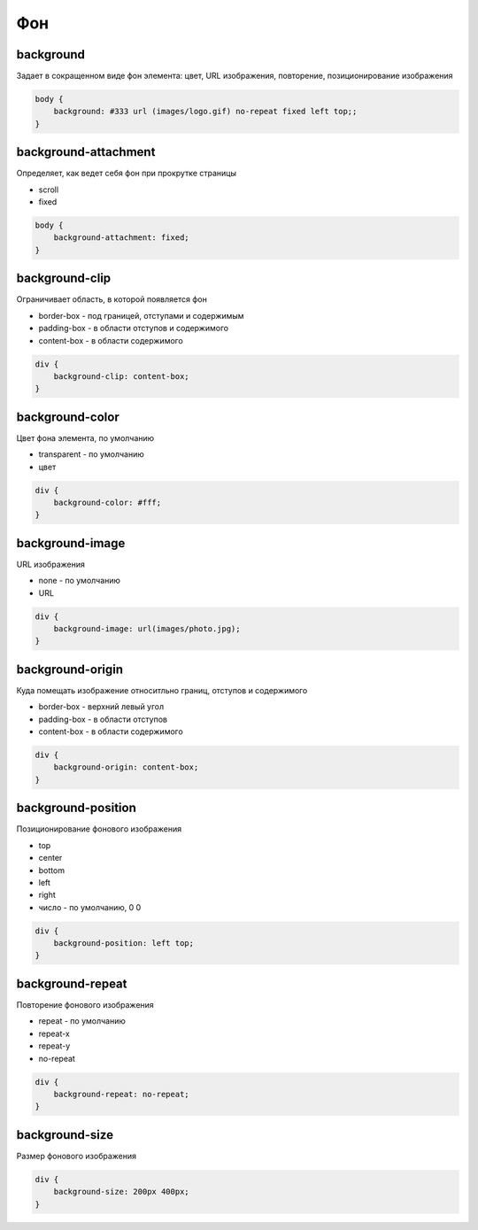 Фон
===

background
----------

Задает в сокращенном виде фон элемента: цвет, URL изображения, повторение, позиционирование изображения

.. code-block:: css

    body {
        background: #333 url (images/logo.gif) no-repeat fixed left top;;
    }
    
background-attachment
---------------------

Определяет, как ведет себя фон при прокрутке страницы

* scroll

* fixed

.. code-block:: css

    body {
        background-attachment: fixed;
    }


background-clip
---------------

Ограничивает область, в которой появляется фон

* border-box - под границей, отступами и содержимым

* padding-box - в области отступов и содержимого

* content-box - в области содержимого

.. code-block:: css

    div {
        background-clip: content-box;
    }


background-color
----------------

Цвет фона элемента, по умолчанию

* transparent - по умолчанию

* цвет

.. code-block:: css

    div {
        background-color: #fff;
    }


background-image
----------------

URL изображения

* none - по умолчанию

* URL

.. code-block:: css

    div {
        background-image: url(images/photo.jpg);
    }


background-origin
-----------------

Куда  помещать изображение относитльно границ, отступов и содержимого

* border-box - верхний левый угол

* padding-box - в области отступов

* content-box - в области содержимого

.. code-block:: css

    div {
        background-origin: content-box;
    }


background-position
-------------------

Позиционирование фонового изображения

* top

* center

* bottom

* left

* right

* число - по умолчанию, 0 0

.. code-block:: css

    div {
        background-position: left top;
    }


background-repeat
-----------------

Повторение фонового изображения

* repeat - по умолчанию

* repeat-x

* repeat-y

* no-repeat

.. code-block:: css

    div {
        background-repeat: no-repeat;
    }


background-size
---------------

Размер фонового изображения

.. code-block:: css

    div {
        background-size: 200px 400px;
    }
    